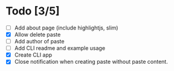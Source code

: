 * Todo [3/5]
- [ ] Add about page (include highlightjs, slim)
- [X] Allow delete paste
- [ ] Add author of paste
- [ ] Add CLI readme and example usage
- [X] Create CLI app
- [X] Close notification when creating paste without paste content.
